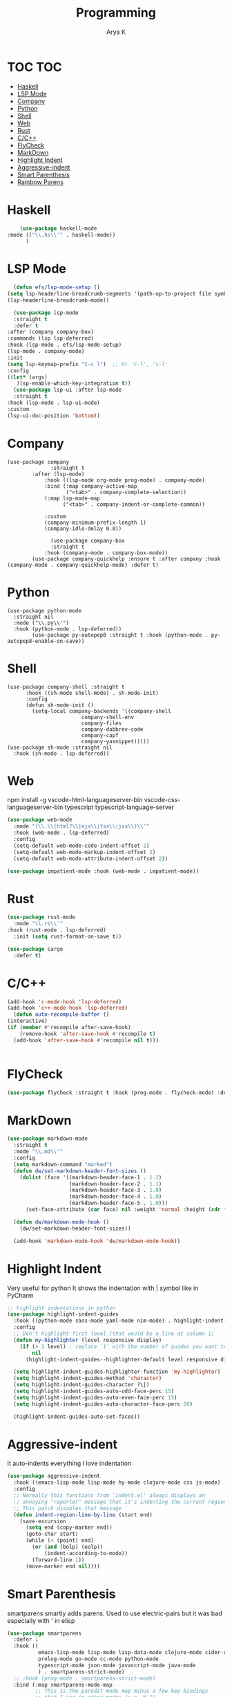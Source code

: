 #+TITLE: Programming
#+AUTHOR: Arya K
#+PROPERTY: header-args :tangle yes
#+STARTUP: showeverything
#+auto_tangle: t
* TOC                                                                   :TOC:
- [[#haskell][Haskell]]
- [[#lsp-mode][LSP Mode]]
- [[#company][Company]]
- [[#python][Python]]
- [[#shell][Shell]]
- [[#web][Web]]
- [[#rust][Rust]]
- [[#cc][C/C++]]
- [[#flycheck][FlyCheck]]
- [[#markdown][MarkDown]]
- [[#highlight-indent][Highlight Indent]]
- [[#aggressive-indent][Aggressive-indent]]
- [[#smart-parenthesis][Smart Parenthesis]]
- [[#rainbow-parens][Rainbow Parens]]

* Haskell
  #+begin_src emacs-lisp
        (use-package haskell-mode
    :mode (("\\.hs\\'" . haskell-mode))
          )
 #+end_src
* LSP Mode
  #+begin_src emacs-lisp
      (defun efs/lsp-mode-setup ()
    (setq lsp-headerline-breadcrumb-segments '(path-up-to-project file symbols))
    (lsp-headerline-breadcrumb-mode))

      (use-package lsp-mode
      :straight t
      :defer t
    :after (company company-box)
    :commands (lsp lsp-deferred)
    :hook (lsp-mode . efs/lsp-mode-setup)
    (lsp-mode . company-mode)
    :init
    (setq lsp-keymap-prefix "C-c l")  ;; Or 'C-l', 's-l'
    :config
    ((let* (args)
       )lsp-enable-which-key-integration t))
      (use-package lsp-ui :after lsp-mode
      :straight t
    :hook (lsp-mode . lsp-ui-mode)
    :custom
    (lsp-ui-doc-position 'bottom))
                      #+end_src
* Company
#+begin_src elisp
  (use-package company
                :straight t
          :after (lsp-mode)
              :hook ((lsp-mode org-mode prog-mode) . company-mode)
              :bind (:map company-active-map
                     ("<tab>" . company-complete-selection))
              (:map lsp-mode-map
                    ("<tab>" . company-indent-or-complete-common))

              :custom
              (company-minimum-prefix-length 1)
              (company-idle-delay 0.0))

                (use-package company-box
                :straight t
              :hook (company-mode . company-box-mode))
          (use-package company-quickhelp :ensure t :after company :hook (company-mode . company-quickhelp-mode) :defer t)
#+end_src
* Python
#+begin_src elisp
  (use-package python-mode
    :straight nil
    :mode ("\\.py\\'")
    :hook (python-mode . lsp-deferred))
          (use-package py-autopep8 :straight t :hook (python-mode . py-autopep8-enable-on-save))
    #+end_src
* Shell
#+begin_src elisp
    (use-package company-shell :straight t
          :hook ((sh-mode shell-mode) . sh-mode-init)
          :config
          (defun sh-mode-init ()
            (setq-local company-backends '((company-shell
                            company-shell-env
                            company-files
                            company-dabbrev-code
                            company-capf
                            company-yasnippet)))))
    (use-package sh-mode :straight nil
      :hook (sh-mode . lsp-deferred))
  #+end_src

* Web
  npm install -g vscode-html-languageserver-bin vscode-css-languageserver-bin typescript typescript-language-server
  #+begin_src emacs-lisp
    (use-package web-mode
      :mode "(\\.\\(html?\\|ejs\\|tsx\\|jsx\\)\\'"
      :hook (web-mode . lsp-deferred)
      :config
      (setq-default web-mode-code-indent-offset 2)
      (setq-default web-mode-markup-indent-offset 2)
      (setq-default web-mode-attribute-indent-offset 2))

    (use-package impatient-mode :hook (web-mode . impatient-mode))
  #+end_src

* Rust
  #+begin_src emacs-lisp
    (use-package rust-mode
      :mode "\\.rs\\'"
    :hook (rust-mode . lsp-deferred)
      :init (setq rust-format-on-save t))

    (use-package cargo
      :defer t)

  #+end_src

* C/C++
  #+begin_src emacs-lisp
      (add-hook 'c-mode-hook 'lsp-deferred)
      (add-hook 'c++-mode-hook 'lsp-deferred)
        (defun auto-recompile-buffer ()
      (interactive)
      (if (member #'recompile after-save-hook)
          (remove-hook 'after-save-hook #'recompile t)
        (add-hook 'after-save-hook #'recompile nil t)))


  #+end_src

* FlyCheck
  #+begin_src emacs-lisp
  (use-package flycheck :straight t :hook (prog-mode . flycheck-mode) :defer t)
  #+end_src
* MarkDown
  #+begin_src emacs-lisp
(use-package markdown-mode
  :straight t
  :mode "\\.md\\'"
  :config
  (setq markdown-command "marked")
  (defun dw/set-markdown-header-font-sizes ()
    (dolist (face '((markdown-header-face-1 . 1.2)
                    (markdown-header-face-2 . 1.1)
                    (markdown-header-face-3 . 1.0)
                    (markdown-header-face-4 . 1.0)
                    (markdown-header-face-5 . 1.0)))
      (set-face-attribute (car face) nil :weight 'normal :height (cdr face))))

  (defun dw/markdown-mode-hook ()
    (dw/set-markdown-header-font-sizes))

  (add-hook 'markdown-mode-hook 'dw/markdown-mode-hook))

  #+end_src

* Highlight Indent
Very useful for python
It shows the indentation with | symbol like in PyCharm
#+begin_src emacs-lisp
;; highlight indentations in python
(use-package highlight-indent-guides
  :hook ((python-mode sass-mode yaml-mode nim-mode) . highlight-indent-guides-mode)
  :config
  ;; Don't highlight first level (that would be a line at column 1)
  (defun my-highlighter (level responsive display)
    (if (> 1 level) ; replace `1' with the number of guides you want to hide
        nil
      (highlight-indent-guides--highlighter-default level responsive display)))

  (setq highlight-indent-guides-highlighter-function 'my-highlighter)
  (setq highlight-indent-guides-method 'character)
  (setq highlight-indent-guides-character ?\|)
  (setq highlight-indent-guides-auto-odd-face-perc 15)
  (setq highlight-indent-guides-auto-even-face-perc 15)
  (setq highlight-indent-guides-auto-character-face-perc 20)

  (highlight-indent-guides-auto-set-faces))
  #+end_src
* Aggressive-indent
It auto-indents everything
I love indentation
  #+begin_src emacs-lisp
(use-package aggressive-indent
  :hook ((emacs-lisp-mode lisp-mode hy-mode clojure-mode css js-mode) . aggressive-indent-mode)
  :config
  ;; Normally this functions from `indent.el' always displays an
  ;; annoying "reporter" message that it's indenting the current region.
  ;; This patch disables that message
  (defun indent-region-line-by-line (start end)
    (save-excursion
      (setq end (copy-marker end))
      (goto-char start)
      (while (< (point) end)
        (or (and (bolp) (eolp))
            (indent-according-to-mode))
        (forward-line 1))
      (move-marker end nil))))

  #+end_src
* Smart Parenthesis

smartparens smartly adds parens.
Used to use electric-pairs but it was bad especially with ' in elisp

#+begin_src emacs-lisp
(use-package smartparens
  :defer 1
  :hook ((
          emacs-lisp-mode lisp-mode lisp-data-mode clojure-mode cider-repl-mode hy-mode
          prolog-mode go-mode cc-mode python-mode
          typescript-mode json-mode javascript-mode java-mode
          ) . smartparens-strict-mode)
  ;; :hook (prog-mode . smartparens-strict-mode)
  :bind (:map smartparens-mode-map
         ;; This is the paredit mode map minus a few key bindings
         ;; that I use in other modes (e.g. M-?)
         ("C-M-f" . sp-forward-sexp) ;; navigation
         ("C-M-b" . sp-backward-sexp)
         ("C-M-u" . sp-backward-up-sexp)
         ("C-M-d" . sp-down-sexp)
         ("C-M-p" . sp-backward-down-sexp)
         ("C-M-n" . sp-up-sexp)
         ("C-w" . whole-line-or-region-sp-kill-region)
         ("M-s" . sp-splice-sexp) ;; depth-changing commands
         ("M-r" . sp-splice-sexp-killing-around)
         ("M-(" . sp-wrap-round)
         ("C-)" . sp-forward-slurp-sexp) ;; barf/slurp
         ("C-<right>" . sp-forward-slurp-sexp)
         ("C-}" . sp-forward-barf-sexp)
         ("C-<left>" . sp-forward-barf-sexp)
         ("C-(" . sp-backward-slurp-sexp)
         ("C-M-<left>" . sp-backward-slurp-sexp)
         ("C-{" . sp-backward-barf-sexp)
         ("C-M-<right>" . sp-backward-barf-sexp)
         ("M-S" . sp-split-sexp) ;; misc
         ("M-j" . sp-join-sexp))
  :config
  (require 'smartparens-config)
  (setq sp-base-key-bindings 'paredit)
  (setq sp-autoskip-closing-pair 'always)
  ;; Always highlight matching parens
  (show-smartparens-global-mode +1)
  (setq blink-matching-paren nil)  ;; Don't blink matching parens
  (defun whole-line-or-region-sp-kill-region (prefix)
    "Call `sp-kill-region' on region or PREFIX whole lines."
    (interactive "*p")
    (whole-line-or-region-wrap-beg-end 'sp-kill-region prefix))
  ;; Create keybindings to wrap symbol/region in pairs
  (defun prelude-wrap-with (s)
    "Create a wrapper function for smartparens using S."
    `(lambda (&optional arg)
       (interactive "P")
       (sp-wrap-with-pair ,s)))
  (define-key prog-mode-map (kbd "M-(") (prelude-wrap-with "("))
  (define-key prog-mode-map (kbd "M-[") (prelude-wrap-with "["))
  (define-key prog-mode-map (kbd "M-{") (prelude-wrap-with "{"))
  (define-key prog-mode-map (kbd "M-\"") (prelude-wrap-with "\""))
  (define-key prog-mode-map (kbd "M-'") (prelude-wrap-with "'"))
  (define-key prog-mode-map (kbd "M-`") (prelude-wrap-with "`"))
  ;; smart curly braces
  (sp-pair "{" nil :post-handlers
           '(((lambda (&rest _ignored)
                (crux-smart-open-line-above)) "RET")))
  (sp-pair "[" nil :post-handlers
           '(((lambda (&rest _ignored)
                (crux-smart-open-line-above)) "RET")))
  (sp-pair "(" nil :post-handlers
           '(((lambda (&rest _ignored)
                (crux-smart-open-line-above)) "RET")))
  ;; Don't include semicolon ; when slurping
  (add-to-list 'sp-sexp-suffix '(java-mode regexp ""))
  ;; use smartparens-mode everywhere
  (smartparens-global-mode))

  #+end_src
* Rainbow Parens
Rainbow parentheiss
  #+begin_src emacs-lisp
(use-package rainbow-delimiters
:straight t
  :hook (prog-mode . rainbow-delimiters-mode))
  #+end_src
